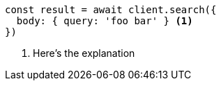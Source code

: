 [source,js]
----
const result = await client.search({
  body: { query: 'foo bar' } <1>
})
----
<1> Here’s the explanation
